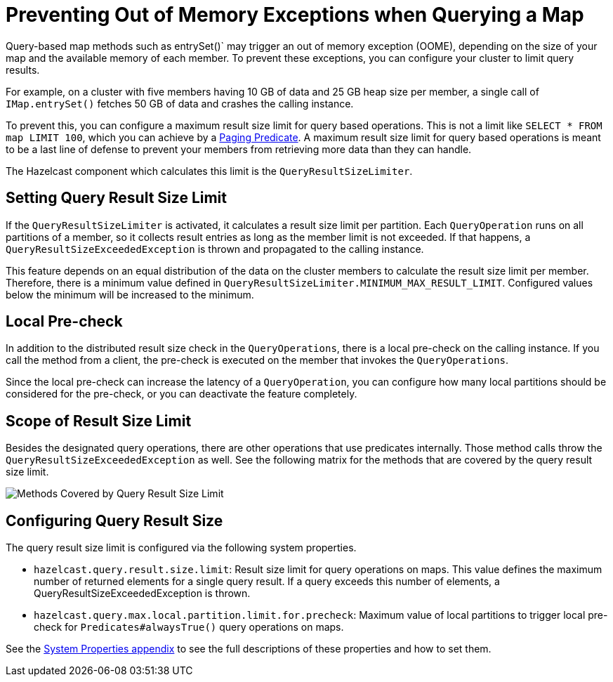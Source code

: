 = Preventing Out of Memory Exceptions when Querying a Map
:description: Query-based map methods such as entrySet()` may trigger an out of memory exception (OOME), depending on the size of your map and the available memory of each member. To prevent these exceptions, you can configure your cluster to limit query results.

[[preventing-out-of-memory-exceptions]]

{description}

For example, on a cluster with five members having 10 GB of data and 25 GB heap size per member, a single call of `IMap.entrySet()` fetches 50 GB of data and crashes the calling instance.

To prevent this, you can configure a maximum result size limit for query based operations.
This is not a limit like `SELECT * FROM map LIMIT 100`, which you can achieve by a
xref:query:how-distributed-query-works.adoc#filtering-with-paging-predicates[Paging Predicate]. A maximum result size limit
for query based operations is meant to be a last line of defense to prevent your members
from retrieving more data than they can handle.

The Hazelcast component which calculates this limit is the `QueryResultSizeLimiter`.

[[setting-query-result-size-limit]]
== Setting Query Result Size Limit

If the `QueryResultSizeLimiter` is activated, it calculates a result size limit per partition.
Each `QueryOperation` runs on all partitions of a member, so it collects result entries
as long as the member limit is not exceeded. If that happens, a
`QueryResultSizeExceededException` is thrown and propagated to the calling instance.

This feature depends on an equal distribution of the data on the cluster members to
calculate the result size limit per member. Therefore, there is a minimum value defined
in `QueryResultSizeLimiter.MINIMUM_MAX_RESULT_LIMIT`. Configured values below the minimum
will be increased to the minimum.

[[local-pre-check]]
== Local Pre-check

In addition to the distributed result size check in the `QueryOperations`,
there is a local pre-check on the calling instance. If you call the method from a client,
the pre-check is executed on the member that invokes the `QueryOperations`.

Since the local pre-check can increase the latency of a `QueryOperation`,
you can configure how many local partitions should be considered for the pre-check,
or you can deactivate the feature completely.

[[scope-of-result-size-limit]]
== Scope of Result Size Limit

Besides the designated query operations, there are other operations that use predicates internally.
Those method calls throw the `QueryResultSizeExceededException` as well.
See the following matrix for the methods that are covered by the query result size limit.

image:ROOT:Map-QueryResultSizeLimiterScope.png[Methods Covered by Query Result Size Limit]

[[configuring-query-result-size]]
== Configuring Query Result Size

The query result size limit is configured via the following system properties.

* `hazelcast.query.result.size.limit`: Result size limit for query operations on maps.
This value defines the maximum number of returned elements for a single query result.
If a query exceeds this number of elements, a QueryResultSizeExceededException is thrown.
* `hazelcast.query.max.local.partition.limit.for.precheck`: Maximum value of local partitions
to trigger local pre-check for `Predicates#alwaysTrue()` query operations on maps.

See the xref:ROOT:system-properties.adoc[System Properties appendix] to see the full descriptions
of these properties and how to set them.